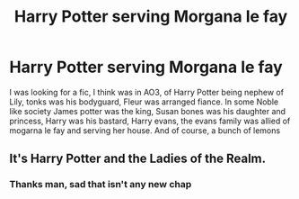 #+TITLE: Harry Potter serving Morgana le fay

* Harry Potter serving Morgana le fay
:PROPERTIES:
:Author: thnvz72
:Score: 3
:DateUnix: 1588081576.0
:DateShort: 2020-Apr-28
:FlairText: Request
:END:
I was looking for a fic, I think was in AO3, of Harry Potter being nephew of Lily, tonks was his bodyguard, Fleur was arranged fiance. In some Noble like society James potter was the king, Susan bones was his daughter and princess, Harry was his bastard, Harry evans, the evans family was allied of mogarna le fay and serving her house. And of course, a bunch of lemons


** It's Harry Potter and the Ladies of the Realm.
:PROPERTIES:
:Author: b6076b6076
:Score: 2
:DateUnix: 1588206446.0
:DateShort: 2020-Apr-30
:END:

*** Thanks man, sad that isn't any new chap
:PROPERTIES:
:Author: thnvz72
:Score: 1
:DateUnix: 1588453671.0
:DateShort: 2020-May-03
:END:
